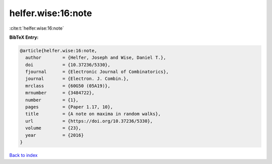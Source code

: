 helfer.wise:16:note
===================

:cite:t:`helfer.wise:16:note`

**BibTeX Entry:**

.. code-block:: bibtex

   @article{helfer.wise:16:note,
     author        = {Helfer, Joseph and Wise, Daniel T.},
     doi           = {10.37236/5330},
     fjournal      = {Electronic Journal of Combinatorics},
     journal       = {Electron. J. Combin.},
     mrclass       = {60G50 (05A19)},
     mrnumber      = {3484722},
     number        = {1},
     pages         = {Paper 1.17, 10},
     title         = {A note on maxima in random walks},
     url           = {https://doi.org/10.37236/5330},
     volume        = {23},
     year          = {2016}
   }

`Back to index <../By-Cite-Keys.html>`_
